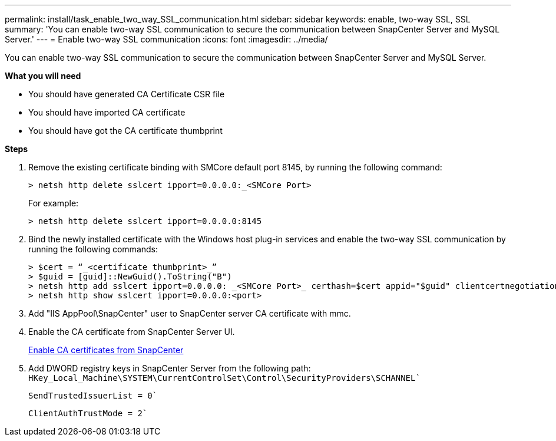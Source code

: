 ---
permalink: install/task_enable_two_way_SSL_communication.html
sidebar: sidebar
keywords: enable, two-way SSL, SSL 
summary: 'You can enable two-way SSL communication to secure the communication between SnapCenter Server and MySQL Server.'
---
= Enable two-way SSL communication
:icons: font
:imagesdir: ../media/

[.lead]
You can enable two-way SSL communication to secure the communication between SnapCenter Server and MySQL Server. 

*What you will need*

* You should have generated CA Certificate CSR file
* You should have imported CA certificate
* You should have got the CA certificate thumbprint

*Steps*

. Remove the existing certificate binding with SMCore default port 8145, by running the following command:
+
 > netsh http delete sslcert ipport=0.0.0.0:_<SMCore Port>
+
For example:
+
  > netsh http delete sslcert ipport=0.0.0.0:8145

. Bind the newly installed certificate with the Windows host plug-in services and enable the two-way SSL communication by running the following commands: 
+
 > $cert = “_<certificate thumbprint>_”
 > $guid = [guid]::NewGuid().ToString("B")
 > netsh http add sslcert ipport=0.0.0.0: _<SMCore Port>_ certhash=$cert appid="$guid" clientcertnegotiation=enable
 > netsh http show sslcert ipport=0.0.0.0:<port>
+
. Add "IIS AppPool\SnapCenter" user to SnapCenter server CA certificate with mmc.
. Enable the CA certificate from SnapCenter Server UI.
+
link:../install/task_enable_ca_certificates_for_snapcenter.html[Enable CA certificates from SnapCenter]
. Add DWORD registry keys in SnapCenter Server from the following path:
`HKey_Local_Machine\SYSTEM\CurrentControlSet\Control\SecurityProviders\SCHANNEL``
+
`SendTrustedIssuerList = 0``
+
`ClientAuthTrustMode = 2``